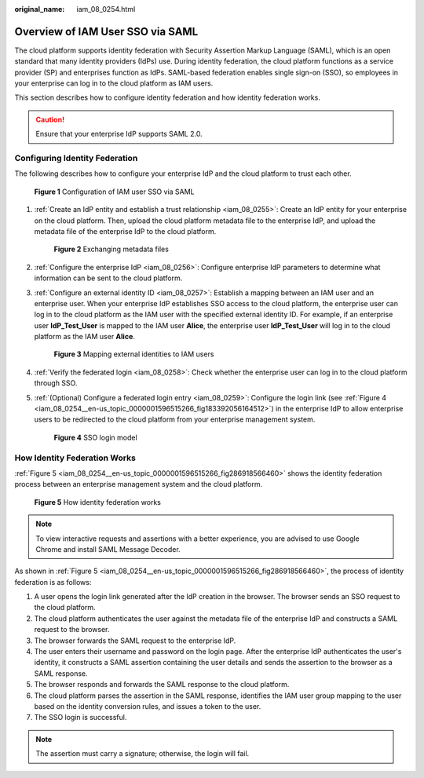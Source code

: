 :original_name: iam_08_0254.html

.. _iam_08_0254:

Overview of IAM User SSO via SAML
=================================

The cloud platform supports identity federation with Security Assertion Markup Language (SAML), which is an open standard that many identity providers (IdPs) use. During identity federation, the cloud platform functions as a service provider (SP) and enterprises function as IdPs. SAML-based federation enables single sign-on (SSO), so employees in your enterprise can log in to the cloud platform as IAM users.

This section describes how to configure identity federation and how identity federation works.

.. caution::

   Ensure that your enterprise IdP supports SAML 2.0.

Configuring Identity Federation
-------------------------------

The following describes how to configure your enterprise IdP and the cloud platform to trust each other.


.. figure:: /_static/images/en-us_image_0000001656073017.png
   :alt: **Figure 1** Configuration of IAM user SSO via SAML

   **Figure 1** Configuration of IAM user SSO via SAML

#. :ref:`Create an IdP entity and establish a trust relationship <iam_08_0255>`: Create an IdP entity for your enterprise on the cloud platform. Then, upload the cloud platform metadata file to the enterprise IdP, and upload the metadata file of the enterprise IdP to the cloud platform.


   .. figure:: /_static/images/en-us_image_0000001656337241.png
      :alt: **Figure 2** Exchanging metadata files

      **Figure 2** Exchanging metadata files

#. :ref:`Configure the enterprise IdP <iam_08_0256>`: Configure enterprise IdP parameters to determine what information can be sent to the cloud platform.

#. :ref:`Configure an external identity ID <iam_08_0257>`: Establish a mapping between an IAM user and an enterprise user. When your enterprise IdP establishes SSO access to the cloud platform, the enterprise user can log in to the cloud platform as the IAM user with the specified external identity ID. For example, if an enterprise user **IdP_Test_User** is mapped to the IAM user **Alice**, the enterprise user **IdP_Test_User** will log in to the cloud platform as the IAM user **Alice**.


   .. figure:: /_static/images/en-us_image_0000001607216988.png
      :alt: **Figure 3** Mapping external identities to IAM users

      **Figure 3** Mapping external identities to IAM users

#. :ref:`Verify the federated login <iam_08_0258>`: Check whether the enterprise user can log in to the cloud platform through SSO.

#. :ref:`(Optional) Configure a federated login entry <iam_08_0259>`: Configure the login link (see :ref:`Figure 4 <iam_08_0254__en-us_topic_0000001596515266_fig183392056164512>`) in the enterprise IdP to allow enterprise users to be redirected to the cloud platform from your enterprise management system.

   .. _iam_08_0254__en-us_topic_0000001596515266_fig183392056164512:

   .. figure:: /_static/images/en-us_image_0000001607256960.png
      :alt: **Figure 4** SSO login model

      **Figure 4** SSO login model

How Identity Federation Works
-----------------------------

:ref:`Figure 5 <iam_08_0254__en-us_topic_0000001596515266_fig286918566460>` shows the identity federation process between an enterprise management system and the cloud platform.

.. _iam_08_0254__en-us_topic_0000001596515266_fig286918566460:

.. figure:: /_static/images/en-us_image_0000001606937268.png
   :alt: **Figure 5** How identity federation works

   **Figure 5** How identity federation works

.. note::

   To view interactive requests and assertions with a better experience, you are advised to use Google Chrome and install SAML Message Decoder.

As shown in :ref:`Figure 5 <iam_08_0254__en-us_topic_0000001596515266_fig286918566460>`, the process of identity federation is as follows:

#. A user opens the login link generated after the IdP creation in the browser. The browser sends an SSO request to the cloud platform.
#. The cloud platform authenticates the user against the metadata file of the enterprise IdP and constructs a SAML request to the browser.
#. The browser forwards the SAML request to the enterprise IdP.
#. The user enters their username and password on the login page. After the enterprise IdP authenticates the user's identity, it constructs a SAML assertion containing the user details and sends the assertion to the browser as a SAML response.
#. The browser responds and forwards the SAML response to the cloud platform.
#. The cloud platform parses the assertion in the SAML response, identifies the IAM user group mapping to the user based on the identity conversion rules, and issues a token to the user.
#. The SSO login is successful.

.. note::

   The assertion must carry a signature; otherwise, the login will fail.
